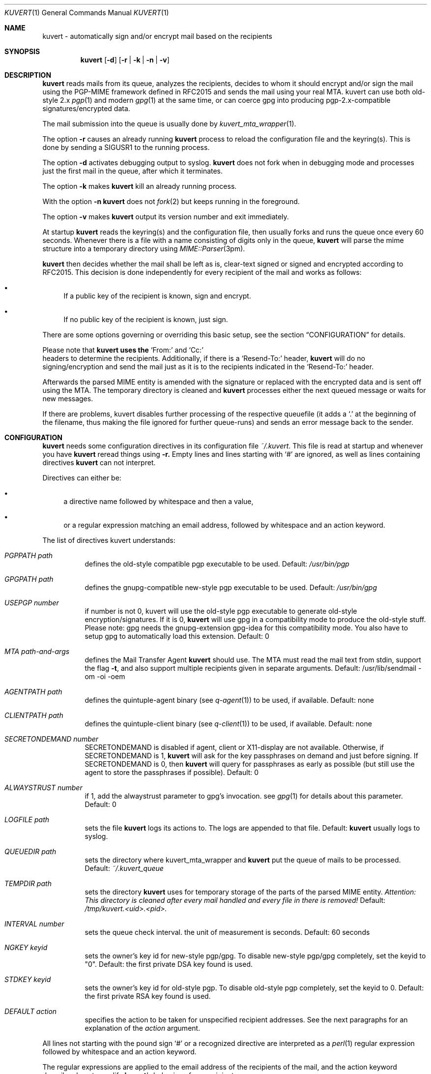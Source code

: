 .Dd April 25, 2002
.Dt KUVERT 1
.Os Unix
.Sh NAME
kuvert \- automatically sign and/or encrypt mail based on the recipients
.Sh SYNOPSIS
.Nm kuvert
.Op Fl d
.Op Fl r | Fl k | Fl n | Fl v
.Sh DESCRIPTION
.Nm kuvert 
reads mails from its queue, analyzes the recipients, decides to whom
it should encrypt and/or sign the mail using the PGP-MIME framework
defined in RFC2015 and sends the mail using your real MTA. kuvert can use
both old-style 2.x 
.Xr pgp 1
and modern 
.Xr gpg 1
at the same time, or can
coerce gpg into producing pgp-2.x-compatible signatures/encrypted data.
.Pp
The mail submission into the queue is usually done by
.Xr kuvert_mta_wrapper "1".
.Pp
The option 
.Fl r
causes an already running 
.Nm kuvert
process to reload the configuration file and the keyring(s).
This is done by sending a SIGUSR1 to the running process.
.Pp
The option
.Fl d
activates debugging output to syslog.
.Nm kuvert 
does not fork when in debugging mode and processes just the
first mail in the queue, after which it terminates.
.Pp
The option
.Fl k
makes 
.Nm kuvert
kill an already running process.
.Pp
With the option
.Fl n
.Nm kuvert
does not 
.Xr fork 2
but keeps running in the foreground.
.Pp
The option
.Fl v
makes
.Nm kuvert
output its version number and exit immediately.
.Pp
At startup 
.Nm kuvert
reads the keyring(s) and the configuration file,
then usually forks and runs the queue once every 60 seconds.
Whenever there is a file with a name consisting of digits only in the
queue, 
.Nm kuvert
will parse the mime structure into a temporary directory using 
.Xr MIME::Parser "3pm".
.Pp
.Nm kuvert
then decides whether the mail shall be left as is, clear-text signed
or signed and encrypted according to RFC2015.
This decision is done independently for every recipient of the
mail and works as follows: 
.Bl -bullet
.It
If a public key of the recipient is known, sign and encrypt.
.It 
If no public key of the recipient is known, just sign.
.El
.Pp
There are some options governing or overriding this basic setup, see
the section
.Sx CONFIGURATION
for details.
.Pp
Please note that 
.Nm kuvert uses the 
.Ql From:
and
.Ql Cc:
 headers to determine
the recipients. Additionally, if there is a 
.Ql Resend-To:
header, 
.Nm kuvert
will do no signing/encryption and send the mail just as it
is to the recipients indicated in the 
.Ql Resend-To:
header.
.Pp
Afterwards the parsed MIME entity is amended with the signature or
replaced with the encrypted data and is sent off using the MTA.
The temporary directory is cleaned and 
.Nm kuvert
processes either the
next queued message or waits for new messages.
.Pp
If there are problems, kuvert disables further processing of the respective
queuefile (it adds a 
.Ql \&. 
at the beginning of the filename, thus making the file ignored for further
queue-runs)
and sends an error message back to the sender.
.Sh CONFIGURATION
.Nm kuvert
needs some configuration directives in its configuration file
.Pa ~/.kuvert .
This file is read at startup and whenever you have 
.Nm kuvert 
reread things using 
.Fl r.
Empty lines and lines starting with
.Ql #
are ignored, as well as lines containing directives 
.Nm kuvert
can not interpret. 
.Pp
Directives can either be:
.Bl -bullet
.It
a directive name followed by whitespace and then a value,
.It 
or a regular expression matching an email address, followed by whitespace and an action keyword.
.El
.Pp
The list of directives kuvert understands:
.Bl -tag
.It Ar PGPPATH Pa path
defines the old-style compatible pgp executable to be used.
Default: 
.Pa /usr/bin/pgp
.It Ar GPGPATH Pa path
defines the gnupg-compatible new-style pgp executable to be used.
Default: 
.Pa /usr/bin/gpg
.It Ar USEPGP number
if number is not 0, kuvert will use the old-style pgp executable to generate 
old-style encryption/signatures. If it is 0, 
.Nm kuvert
will use gpg in a 
compatibility mode to produce the old-style stuff. Please note: gpg needs
the gnupg-extension gpg-idea for this compatibility mode. You also
have to setup gpg to automatically load this extension.
Default: 0
.It Ar MTA Pa path-and-args
defines the Mail Transfer Agent 
.Nm kuvert 
should use. The MTA must read the mail text from stdin, support the flag 
.Fl t , 
and also support multiple recipients given in separate arguments.
Default: /usr/lib/sendmail -om -oi -oem
.It Ar AGENTPATH Pa path
defines the quintuple-agent binary (see 
.Xr q-agent "1") to be used, if available. Default: none
.It Ar CLIENTPATH Pa path
defines the quintuple-client binary (see 
.Xr q-client "1") to be used, if available. Default: none
.It Ar SECRETONDEMAND number
SECRETONDEMAND is disabled if agent, client or X11-display are not available.
Otherwise, if SECRETONDEMAND is 1,
.Nm kuvert
will ask for the
key passphrases on demand and just before signing.  If SECRETONDEMAND is 0, 
then 
.Nm kuvert
will query for passphrases as early as possible (but still use the agent to 
store the passphrases if possible). Default: 0
.It Ar ALWAYSTRUST number
if 1, add the alwaystrust parameter to gpg's invocation. see 
.Xr gpg "1" for details about this parameter. Default: 0
.It Ar LOGFILE Pa path
sets the file 
.Nm kuvert
logs its actions to. The logs are appended to that
file. Default: 
.Nm kuvert
usually logs to syslog.
.It Ar QUEUEDIR Pa path
sets the directory where kuvert_mta_wrapper and 
.Nm kuvert
put the queue of
mails to be processed. Default: 
.Pa ~/.kuvert_queue
.It Ar TEMPDIR Pa path
sets the directory 
.Nm kuvert
uses for temporary storage of the parts of the
parsed MIME entity. 
.Em Attention: This directory is cleaned after every mail handled and every file in there is removed!
Default: 
.Pa /tmp/kuvert.<uid>.<pid>.
.It Ar INTERVAL number
sets the queue check interval. the unit of measurement is seconds.
Default: 60 seconds
.It Ar NGKEY keyid
sets the owner's key id for new-style pgp/gpg. To disable new-style pgp/gpg
completely, set the keyid to "0". Default: the first private DSA key found is used.
.It Ar STDKEY keyid
sets the owner's key id for old-style pgp. To disable old-style pgp completely, set the keyid to 0. Default: the first private RSA key found is used.
.It Ar DEFAULT action
specifies the action to be taken for unspecified recipient addresses.
See the next paragraphs for an explanation of the 
.Ar action
argument.
.El
.Pp
All lines not starting with the pound sign 
.Ql #
or a recognized directive
are interpreted as a 
.Xr perl 1 
regular expression followed by whitespace and an
action keyword. 
.Pp
The regular expressions are applied to the email address
of the recipients of the mail, and the action keyword describes how to
modify 
.Nm kuvert Ns
\&'s behavious for a recipient.
.Pp
The regular expression has to be written without the bracketing 
.Ql / Ns
-characters.
The regular expressions are evaluated case-insensitively,
and in the order given in the configuration file. The first matching regexp
ends the evaluation sequence.
.Pp
The default action is to do not encrypt or sign at all, so you should
set a default that is reasonable for you by using the 
.Ql DEFAULT
directive.
.Pp
The known action keywords are:
.Bl -tag
.It Ar none
Send it as it is, do not sign or encrypt at all. The MIME structure of 
the mail is not changed in whatever way before sending. 
This is the default action. 
.Pp
This option is 
.Em slightly special:
An explicitly set action of 
.Ql none
is 
.Em not affected or overridden 
by any of the 
.Ar -force
options or by the override header.
.It Ar std
Use just old-style pgp. If there is an old-style key known, encrypt and sign
using this old-style key and the owner's old-style key, otherwise just sign
using the owner's old-style key.
.It Ar ng
Use just new-style pgp, similar to the above.
.It Ar stdsign
Never encrypt, just sign using the owner's old-style key.
.It Ar ngsign
Never encrypt, just sign using the owner's new-style key.
.It Ar fallback
Encrypt with new-style, old-style or just sign with new-style.
If there is a new-style key of the recipient known, encrypt and sign with
this key, else if there is an old-style key, encrypt and sign with this
key. Otherwise just sign with the owner's new-style key.
.It Ar none-force
Force no encryption/signing for all recipients of this mail.
.It Ar fallback-force
Force a fallback-type action for the recipients of this mail:
 encrypt and sign with new-style or old-style pgp if keys for 
.Em all affected
recipients are available or sign with new-style pgp. Recipients with 
an action set to 
.Ql none
are 
.Em not affected 
by fallback-force. Also note that a mixture of
old-style and new-style encryption is possible with fallback-force.
.It Ar ngsign-force "," stdsign-force
Sign only for all affected recipients, with new-style or old style pgp respectively. Again recipients with action 
.Ql none
are 
.Em not affected.
.It Ar ng-force
Encrypt and sign for all recipients of this mail if there is a new-style key
available for all of them, otherwise just sign for all of them using
new-style pgp. The difference between this action
and 
.Ar fallback-force
is that there's no mixing of old-style and new-style pgp possible here.
Again recipients with action 
.Ql none
are 
.Em not affected.
.It Ar std-force
like 
.Ar ng-force ","
but with old-style pgp.
Again recipients with action 
.Ql none
are 
.Em not affected.
.El
.Pp
Additionally, you can specify an override for a single mail by
adding a header to the mail of the form
.Ql X-Kuvert: Ar action
where action is one of the action keywords just listed
above. This override will be applied to all recipients of the given
mail and will override all action specifications given in the configuration
file, except the explicit 
.Ql none Ns
s. Before final sending an email
.Nm kuvert
will remove
any existing override header from the email.
.Pp
The various
.Ar -force 
actions are intended for users who want to avoid sending cleartext (signed)
and encrypted variants of the same mail to different recipients: You can 
either turn off encryption or signing completely, or use the maximum
amount of privacy that is possible for a given set of recipients by checking
for keys for everybody before deciding whether to encrypt or just sign.
.Pp
The special handling for 
.Ql none
oes break this paradigma a bit, but is
necessary to make the 
.Ar -force
a safe choice for your 
.Ql DEFAULT
action: Otherwise 
.Nm kuvert
would send stuff signed or encrypted to recipients you know to be 
completely unable/unwilling to accept signed or encrypted mail
(like mail robots). Therefore these were made unaffected (and disregarded)
by the 
.Ar -force
options.
.Pp
.Sy Please note: the first occurrence of a -force action overrides all possible other occurrences!
.Sh FILES
.Bl -tag
.It Pa ~/.kuvert
configuration file for 
.Nm kuvert
and 
.Xr kuvert_mta_wrapper "1".
.It Pa ~/.kuvert_queue
the default queue directory for 
.Nm kuvert
if the configuration file does not specify an alternative.
.It Pa /tmp/kuvert.pid.<uid>
holds the pid of a running process.
.El
.Sh SEE ALSO
.Xr kuvert_mta_wrapper "1",
.Xr q-agent "1",
.Xr q-agent "1",
.BR gpg "1",
.BR pgp "1",
RFC2015, RFC2440
.Sh AUTHORS
.An Alexander Zangerl <az@snafu.priv.at>
.Sh BUGS
The MTA to be used is set in the program itself.
Currently 
.Nm kuvert
needs something sendmail-like in 
.Pa /usr/lib/sendmail
that understands 
.Fl t,
.Fl om,
.Fl oi
and
.Fl "oem".
.Pp
.Ql Bcc:
is not interpreted by kuvert at the moment.
.Pp
Multiple -force actions won't work.

